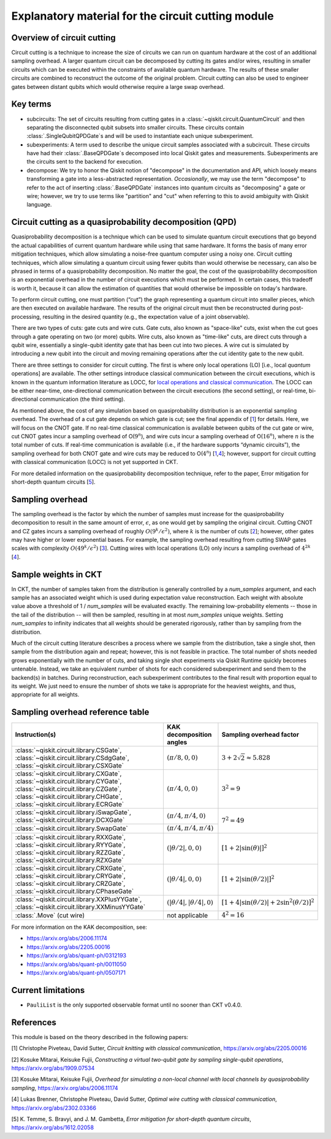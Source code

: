 .. _circuit cutting explanation:

###################################################
Explanatory material for the circuit cutting module
###################################################

Overview of circuit cutting
---------------------------
Circuit cutting is a technique to increase the size of circuits we can run on quantum hardware at the cost of an additional sampling overhead. A larger quantum circuit can be decomposed by cutting its gates and/or wires, resulting in smaller circuits which can be executed within the constraints of available quantum hardware. The results of these smaller circuits are combined to reconstruct the outcome of the original problem. Circuit cutting can also be used to engineer gates between distant qubits which would otherwise require a large swap overhead.

Key terms
-----------------
* subcircuits: The set of circuits resulting from cutting gates in a :class:`~qiskit.circuit.QuantumCircuit` and then separating the disconnected qubit subsets into smaller circuits. These circuits contain :class:`.SingleQubitQPDGate`\ s and will be used to instantiate each unique subexperiment.

* subexperiments: A term used to describe the unique circuit samples associated with a subcircuit. These circuits have had their :class:`.BaseQPDGate`\ s decomposed into local Qiskit gates and measurements. Subexperiments are the circuits sent to the backend for execution.

* decompose: We try to honor the Qiskit notion of "decompose" in the documentation and API, which loosely means transforming a gate into a less-abstracted representation. *Occasionally*, we may use the term "decompose" to refer to the act of inserting :class:`.BaseQPDGate` instances into quantum circuits as "decomposing" a gate or wire; however, we try to use terms like "partition" and "cut" when referring to this to avoid ambiguity with Qiskit language.

Circuit cutting as a quasiprobability decomposition (QPD)
---------------------------------------------------------
Quasiprobability decomposition is a technique which can be used to simulate quantum circuit executions that go beyond the actual capabilities of current quantum hardware while using that same hardware.  It forms the basis of many error mitigation techniques, which allow simulating a noise-free quantum computer using a noisy one.  Circuit cutting techniques, which allow simulating a quantum circuit using fewer qubits than would otherwise be necessary, can also be phrased in terms of a quasiprobability decomposition.  No matter the goal, the cost of the quasiprobability decomposition is an exponential overhead in the number of circuit executions which must be performed.  In certain cases, this tradeoff is worth it, because it can allow the estimation of quantities that would otherwise be impossible on today's hardware.

To perform circuit cutting, one must partition (“cut”) the graph representing a quantum circuit into smaller pieces, which are then executed on available hardware.  The results of the original circuit must then be reconstructed during post-processing, resulting in the desired quantity (e.g., the expectation value of a joint observable).

There are two types of cuts: gate cuts and wire cuts.  Gate cuts, also known as "space-like" cuts, exist when the cut goes through a gate operating on two (or more) qubits.  Wire cuts, also known as "time-like" cuts, are direct cuts through a qubit wire, essentially a single-qubit identity gate that has been cut into two pieces.  A wire cut is simulated by introducing a new qubit into the circuit and moving remaining operations after the cut identity gate to the new qubit.

There are three settings to consider for circuit cutting.  The first is where only local operations (LO) [i.e., local *quantum* operations] are available.  The other settings introduce classical communication between the circuit executions, which is known in the quantum information literature as LOCC, for `local operations and classical communication <https://en.wikipedia.org/wiki/LOCC>`__.  The LOCC can be either near-time, one-directional communication between the circuit executions (the second setting), or real-time, bi-directional communication (the third setting).

As mentioned above, the cost of any simulation based on quasiprobability distribution is an exponential sampling overhead. The overhead of a cut gate depends on which gate is cut; see the final appendix of [`1 <https://arxiv.org/abs/2205.00016>`__] for details.  Here, we will focus on the CNOT gate.  If no real-time classical communication is available between qubits of the cut gate or wire, cut CNOT gates incur a sampling overhead of O(:math:`9^n`), and wire cuts incur a sampling overhead of O(:math:`16^n`), where :math:`n` is the total number of cuts. If real-time communication is available (i.e., if the hardware supports “dynamic circuits”), the sampling overhead for both CNOT gate and wire cuts may be reduced to O(:math:`4^n`) [`1 <https://arxiv.org/abs/2205.00016>`__,\ `4 <https://arxiv.org/abs/2302.03366>`__]; however, support for circuit cutting with classical communication (LOCC) is not yet supported in CKT.

For more detailed information on the quasiprobability decomposition technique, refer to the paper, Error mitigation for short-depth quantum circuits [`5 <https://arxiv.org/abs/1612.02058>`__].

Sampling overhead
-----------------
The sampling overhead is the factor by which the number of samples must increase for the quasiprobability decomposition to result in the same amount of error, :math:`\epsilon`, as one would get by sampling the original circuit. Cutting CNOT and CZ gates incurs a sampling overhead of roughly :math:`O(9^k/\epsilon^2)`, where :math:`k` is the number of cuts [`2 <https://arxiv.org/abs/1909.07534>`__]; however, other gates may have higher or lower exponential bases. For example, the sampling overhead resulting from cutting SWAP gates scales with complexity :math:`O(49^k/\epsilon^2)` [`3 <https://arxiv.org/abs/2006.11174>`__]. Cutting wires with local operations (LO) only incurs a sampling overhead of :math:`4^{2k}` [`4 <https://arxiv.org/abs/2302.03366>`__].

Sample weights in CKT
---------------------
In CKT, the number of samples taken from the distribution is generally controlled by a `num_samples` argument, and each sample has an associated weight which is used during expectation value reconstruction. Each weight with absolute value above a threshold of 1 / `num_samples` will be evaluated exactly.  The remaining low-probability elements -- those in the tail of the distribution -- will then be sampled, resulting in at most `num_samples` unique weights. Setting `num_samples` to infinity indicates that all weights should be generated rigorously, rather than by sampling from the distribution.

Much of the circuit cutting literature describes a process where we sample from the distribution, take a single shot, then sample from the distribution again and repeat; however, this is not feasible in practice. The total number of shots needed grows exponentially with the number of cuts, and taking single shot experiments via Qiskit Runtime quickly becomes untenable. Instead, we take an equivalent number of shots for each considered subexperiment and send them to the backend(s) in batches. During reconstruction, each subexperiment contributes to the final result with proportion equal to its weight.  We just need to ensure the number of shots we take is appropriate for the heaviest weights, and thus, appropriate for all weights.

Sampling overhead reference table
---------------------------------

+------------------------------------------------+-----------------------------------+-------------------------------------------------------------------------+
| Instruction(s)                                 | KAK decomposition angles          | Sampling overhead factor                                                |
+================================================+===================================+=========================================================================+
| :class:`~qiskit.circuit.library.CSGate`,       | :math:`(\pi/8, 0, 0)`             | :math:`3+2\sqrt{2} \approx 5.828`                                       |
| :class:`~qiskit.circuit.library.CSdgGate`,     |                                   |                                                                         |
| :class:`~qiskit.circuit.library.CSXGate`       |                                   |                                                                         |
+------------------------------------------------+-----------------------------------+-------------------------------------------------------------------------+
| :class:`~qiskit.circuit.library.CXGate`,       | :math:`(\pi/4, 0, 0)`             | :math:`3^2=9`                                                           |
| :class:`~qiskit.circuit.library.CYGate`,       |                                   |                                                                         |
| :class:`~qiskit.circuit.library.CZGate`,       |                                   |                                                                         |
| :class:`~qiskit.circuit.library.CHGate`,       |                                   |                                                                         |
| :class:`~qiskit.circuit.library.ECRGate`       |                                   |                                                                         |
+------------------------------------------------+-----------------------------------+-------------------------------------------------------------------------+
| :class:`~qiskit.circuit.library.iSwapGate`,    | :math:`(\pi/4, \pi/4, 0)`         | :math:`7^2=49`                                                          |
| :class:`~qiskit.circuit.library.DCXGate`       |                                   |                                                                         |
+------------------------------------------------+-----------------------------------+                                                                         +
| :class:`~qiskit.circuit.library.SwapGate`      | :math:`(\pi/4,\pi/4,\pi/4)`       |                                                                         |
+------------------------------------------------+-----------------------------------+-------------------------------------------------------------------------+
| :class:`~qiskit.circuit.library.RXXGate`,      | :math:`(|\theta/2|, 0, 0)`        | :math:`\left[1 + 2 \left|\sin(\theta)\right| \right]^2`                 |
| :class:`~qiskit.circuit.library.RYYGate`,      |                                   |                                                                         |
| :class:`~qiskit.circuit.library.RZZGate`,      |                                   |                                                                         |
| :class:`~qiskit.circuit.library.RZXGate`       |                                   |                                                                         |
+------------------------------------------------+-----------------------------------+-------------------------------------------------------------------------+
| :class:`~qiskit.circuit.library.CRXGate`,      | :math:`(|\theta/4|, 0, 0)`        | :math:`\left[1 + 2 \left|\sin(\theta/2)\right| \right]^2`               |
| :class:`~qiskit.circuit.library.CRYGate`,      |                                   |                                                                         |
| :class:`~qiskit.circuit.library.CRZGate`,      |                                   |                                                                         |
| :class:`~qiskit.circuit.library.CPhaseGate`    |                                   |                                                                         |
+------------------------------------------------+-----------------------------------+-------------------------------------------------------------------------+
| :class:`~qiskit.circuit.library.XXPlusYYGate`, | :math:`(|\theta/4|,|\theta/4|,0)` | :math:`\left[1+4\left|\sin(\theta/2)\right|+2\sin^2(\theta/2)\right]^2` |
| :class:`~qiskit.circuit.library.XXMinusYYGate` |                                   |                                                                         |
+------------------------------------------------+-----------------------------------+-------------------------------------------------------------------------+
| :class:`.Move` (cut wire)                      | not applicable                    | :math:`4^2=16`                                                          |
+------------------------------------------------+-----------------------------------+-------------------------------------------------------------------------+

For more information on the KAK decomposition, see:

- https://arxiv.org/abs/2006.11174
- https://arxiv.org/abs/2205.00016
- https://arxiv.org/abs/quant-ph/0312193
- https://arxiv.org/abs/quant-ph/0011050
- https://arxiv.org/abs/quant-ph/0507171

Current limitations
-------------------
* ``PauliList`` is the only supported observable format until no sooner than CKT v0.4.0.

References
----------

This module is based on the theory described in the
following papers:

[1] Christophe Piveteau, David Sutter, *Circuit knitting with classical communication*,
https://arxiv.org/abs/2205.00016

[2] Kosuke Mitarai, Keisuke Fujii, *Constructing a virtual two-qubit gate by sampling
single-qubit operations*,
https://arxiv.org/abs/1909.07534

[3] Kosuke Mitarai, Keisuke Fujii, *Overhead for simulating a non-local channel with local channels by quasiprobability sampling*,
https://arxiv.org/abs/2006.11174

[4] Lukas Brenner, Christophe Piveteau, David Sutter, *Optimal wire cutting with
classical communication*,
https://arxiv.org/abs/2302.03366

[5] K. Temme, S. Bravyi, and J. M. Gambetta, *Error mitigation for short-depth quantum circuits*,
https://arxiv.org/abs/1612.02058
